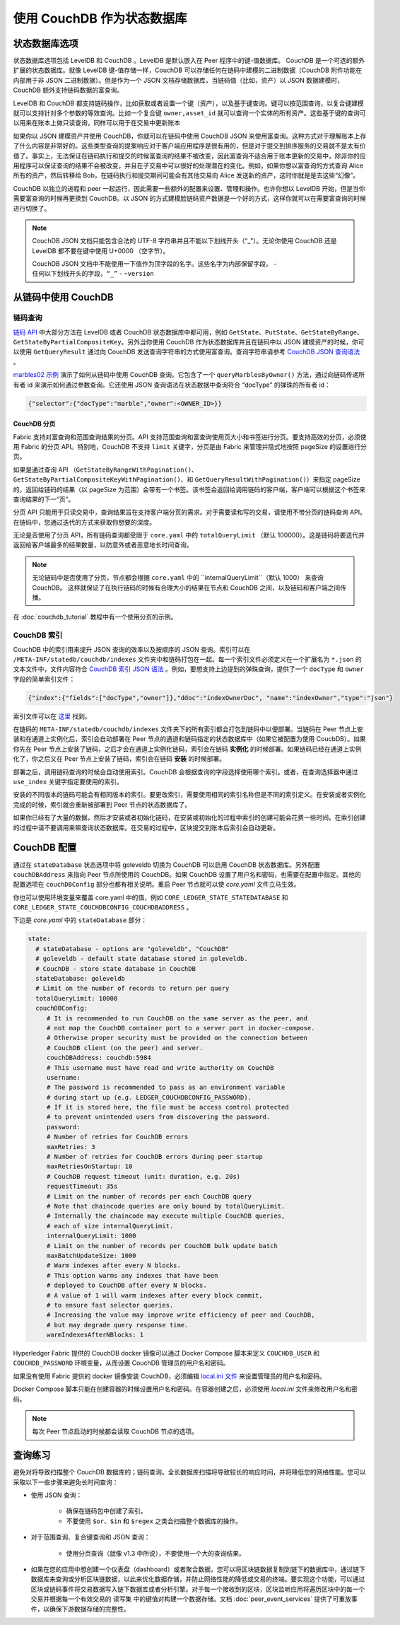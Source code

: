 使用 CouchDB 作为状态数据库
=============================

状态数据库选项
----------------------

状态数据库选项包括 LevelDB 和 CouchDB 。LevelDB 是默认嵌入在 Peer 程序中的键-值数据库。 CouchDB 是一个可选的额外扩展的状态数据库。就像 LevelDB 键-值存储一样，CouchDB 可以存储任何在链码中建模的二进制数据（CouchDB 附件功能在内部用于非 JSON 二进制数据）。但是作为一个 JSON 文档存储数据库，当链码值（比如，资产）以 JSON 数据建模时，CouchDB 额外支持链码数据的富查询。

LevelDB 和 CouchDB 都支持链码操作，比如获取或者设置一个键（资产），以及基于键查询。键可以按范围查询，以复合键建模就可以支持针对多个参数的等效查询。比如一个复合键 ``owner,asset_id`` 就可以查询一个实体的所有资产。这些基于键的查询可以用来在账本上做只读查询，同样可以用于在交易中更新账本

如果你以 JSON 建模资产并使用 CouchDB，你就可以在链码中使用 CouchDB JSON 来使用富查询。这种方式对于理解账本上存了什么内容是非常好的。这些类型查询的提案响应对于客户端应用程序是很有用的，但是对于提交到排序服务的交易就不是太有价值了。事实上，无法保证在链码执行和提交的时候富查询的结果不被改变，因此富查询不适合用于账本更新的交易中，除非你的应用程序可以保证查询的结果不会被改变，并且在子交易中可以很好的处理潜在的变化。例如，如果你想以富查询的方式查询 Alice 所有的资产，然后转移给 Bob，在链码执行和提交期间可能会有其他交易向 Alice 发送新的资产，这时你就是是去这些“幻像”。

CouchDB 以独立的进程和 peer 一起运行，因此需要一些额外的配置来设置、管理和操作。也许你想以 LevelDB 开始，但是当你需要富查询的时候再更换到 CouchDB。以 JSON 的方式建模脸链码资产数据是一个好的方式，这样你就可以在需要富查询的时候进行切换了。

.. note:: 
      CouchDB JSON 文档只能包含合法的 UTF-8 字符串并且不能以下划线开头（“_”）。无论你使用 CouchDB 还是 LevelDB 都不要在键中使用 U+0000 （空字节）。

      CouchDB JSON 文档中不能使用一下值作为顶字段的名字。这些名字为内部保留字段。
      - ``任何以下划线开头的字段，“_”``
      - ``~version``

从链码中使用 CouchDB
----------------------------

链码查询
~~~~~~~~~~~~~~~~~

`链码 API <https://godoc.org/github.com/hyperledger/fabric/core/chaincode/shim#ChaincodeStubInterface>`__ 中大部分方法在 LevelDB 或者 CouchDB 状态数据库中都可用，例如 ``GetState``、``PutState``、``GetStateByRange``、``GetStateByPartialCompositeKey``。另外当你使用 CouchDB 作为状态数据库并且在链码中以 JSON 建模资产的时候，你可以使用 ``GetQueryResult`` 通过向 CouchDB 发送查询字符串的方式使用富查询。查询字符串请参考 `CouchDB JSON 查询语法 <http://docs.couchdb.org/en/2.1.1/api/database/find.html>`__ 。

`marbles02 示例 <https://github.com/hyperledger/fabric-samples/blob/master/chaincode/marbles02/go/marbles_chaincode.go>`__ 演示了如何从链码中使用 CouchDB 查询。它包含了一个 ``queryMarblesByOwner()`` 方法，通过向链码传递所有者 id 来演示如何通过参数查询。它还使用 JSON 查询语法在状态数据中查询符合 “docType” 的弹珠的所有者 id：

.. code:: bash

  {"selector":{"docType":"marble","owner":<OWNER_ID>}}

.. couchdb-pagination:

CouchDB 分页
^^^^^^^^^^^^^^^^^^

Fabric 支持对富查询和范围查询结果的分页。API 支持范围查询和富查询使用页大小和书签进行分页。要支持高效的分页，必须使用 Fabric 的分页 API。特别地，CouchDB 不支持 ``limit`` 关键字，分页是由 Fabric 来管理并隐式地按照 pageSize 的设置进行分页。

如果是通过查询 API （``GetStateByRangeWithPagination()``、``GetStateByPartialCompositeKeyWithPagination()``、和 ``GetQueryResultWithPagination()``）来指定 pageSize 的，返回给链码的结果（以 pageSize 为范围）会带有一个书签。该书签会返回给调用链码的客户端，客户端可以根据这个书签来查询结果的下一“页”。

分页 API 只能用于只读交易中，查询结果旨在支持客户端分页的需求。对于需要读和写的交易，请使用不带分页的链码查询 API。在链码中，您通过迭代的方式来获取你想要的深度。

无论是否使用了分页 API，所有链码查询都受限于 ``core.yaml`` 中的 ``totalQueryLimit`` （默认 100000）。这是链码将要迭代并返回给客户端最多的结果数量，以防意外或者恶意地长时间查询。

.. note:: 
      无论链码中是否使用了分页，节点都会根据 ``core.yaml`` 中的 ``internalQueryLimit``（默认 1000） 来查询 CouchDB。 这样就保证了在执行链码的时候有合理大小的结果在节点和 CouchDB 之间，以及链码和客户端之间传播。


在 :doc:`couchdb_tutorial` 教程中有一个使用分页的示例。

CouchDB 索引
~~~~~~~~~~~~~~~

CouchDB 中的索引用来提升 JSON 查询的效率以及按顺序的 JSON 查询。索引可以在 ``/META-INF/statedb/couchdb/indexes`` 文件夹中和链码打包在一起。每一个索引文件必须定义在一个扩展名为 ``*.json`` 的文本文件中，文件内容符合 `CouchDB 索引 JSON 语法 <http://docs.couchdb.org/en/2.1.1/api/database/find.html#db-index>`__ 。例如，要想支持上边提到的弹珠查询，提供了一个 ``docType`` 和 ``owner`` 字段的简单索引文件：

.. code:: bash

  {"index":{"fields":["docType","owner"]},"ddoc":"indexOwnerDoc", "name":"indexOwner","type":"json"}

索引文件可以在 `这里 <https://github.com/hyperledger/fabric-samples/blob/master/chaincode/marbles02/go/META-INF/statedb/couchdb/indexes/indexOwner.json>`__ 找到。

在链码的 ``META-INF/statedb/couchdb/indexes`` 文件夹下的所有索引都会打包到链码中以便部署。当链码在 Peer 节点上安装和在通道上实例化后，索引会自动部署在 Peer 节点的通道和链码指定的状态数据库中（如果它被配置为使用 CoucbDB）。如果你先在 Peer 节点上安装了链码，之后才会在通道上实例化链码，索引会在链码 **实例化** 的时候部署。如果链码已经在通道上实例化了，你之后又在 Peer 节点上安装了链码，索引会在链码 **安装** 的时候部署。

部署之后，调用链码查询的时候会自动使用索引。CouchDB 会根据查询的字段选择使用哪个索引。或者，在查询选择器中通过 ``use_index`` 关键字指定要使用的索引。

安装的不同版本的链码可能会有相同版本的索引。要更改索引，需要使用相同的索引名称但是不同的索引定义。在安装或者实例化完成的时候，索引就会重新被部署到 Peer 节点的状态数据库了。

如果你已经有了大量的数据，然后才安装或者初始化链码，在安装或初始化的过程中索引的创建可能会花费一些时间。在索引创建的过程中请不要调用来嘛查询状态数据库。在交易的过程中，区块提交到账本后索引会自动更新。

CouchDB 配置
---------------------

通过在 ``stateDatabase`` 状态选项中将 goleveldb 切换为 CouchDB 可以启用 CouchDB 状态数据库。另外配置 ``couchDBAddress`` 来指向 Peer 节点所使用的 CouchDB。如果 CouchDB 设置了用户名和密码，也需要在配置中指定。其他的配置选项在 ``couchDBConfig`` 部分也都有相关说明。重启 Peer 节点就可以使 *core.yaml* 文件立马生效。

你也可以使用环境变量来覆盖 core.yaml 中的值，例如 ``CORE_LEDGER_STATE_STATEDATABASE`` 和 ``CORE_LEDGER_STATE_COUCHDBCONFIG_COUCHDBADDRESS`` 。

下边是 *core.yaml* 中的 ``stateDatabase`` 部分：

.. code:: bash

    state:
      # stateDatabase - options are "goleveldb", "CouchDB"
      # goleveldb - default state database stored in goleveldb.
      # CouchDB - store state database in CouchDB
      stateDatabase: goleveldb
      # Limit on the number of records to return per query
      totalQueryLimit: 10000
      couchDBConfig:
         # It is recommended to run CouchDB on the same server as the peer, and
         # not map the CouchDB container port to a server port in docker-compose.
         # Otherwise proper security must be provided on the connection between
         # CouchDB client (on the peer) and server.
         couchDBAddress: couchdb:5984
         # This username must have read and write authority on CouchDB
         username:
         # The password is recommended to pass as an environment variable
         # during start up (e.g. LEDGER_COUCHDBCONFIG_PASSWORD).
         # If it is stored here, the file must be access control protected
         # to prevent unintended users from discovering the password.
         password:
         # Number of retries for CouchDB errors
         maxRetries: 3
         # Number of retries for CouchDB errors during peer startup
         maxRetriesOnStartup: 10
         # CouchDB request timeout (unit: duration, e.g. 20s)
         requestTimeout: 35s
         # Limit on the number of records per each CouchDB query
         # Note that chaincode queries are only bound by totalQueryLimit.
         # Internally the chaincode may execute multiple CouchDB queries,
         # each of size internalQueryLimit.
         internalQueryLimit: 1000
         # Limit on the number of records per CouchDB bulk update batch
         maxBatchUpdateSize: 1000
         # Warm indexes after every N blocks.
         # This option warms any indexes that have been
         # deployed to CouchDB after every N blocks.
         # A value of 1 will warm indexes after every block commit,
         # to ensure fast selector queries.
         # Increasing the value may improve write efficiency of peer and CouchDB,
         # but may degrade query response time.
         warmIndexesAfterNBlocks: 1

Hyperledger Fabric 提供的 CouchDB docker 镜像可以通过 Docker Compose 脚本来定义 ``COUCHDB_USER`` 和 ``COUCHDB_PASSWORD`` 环境变量，从而设置 CouchDB 管理员的用户名和密码。

如果没有使用 Fabric 提供的 docker 镜像安装 CouchDB，必须编辑 `local.ini 文件
<http://docs.couchdb.org/en/2.1.1/config/intro.html#configuration-files>`__ 来设置管理员的用户名和密码。

Docker Compose 脚本只能在创建容器的时候设置用户名和密码。在容器创建之后，必须使用 *local.ini* 文件来修改用户名和密码。

.. note:: 每次 Peer 节点启动的时候都会读取 CouchDB 节点的选项。

查询练习
--------------------------

避免对将导致扫描整个 CouchDB 数据库的；链码查询。全长数据库扫描将导致较长的响应时间，并将降低您的网络性能。您可以采取以下一些步骤来避免长时间查询：

- 使用 JSON 查询：

    * 确保在链码包中创建了索引。
    * 不要使用 ``$or``、``$in`` 和 ``$regex`` 之类会扫描整个数据库的操作。

- 对于范围查询、复合键查询和 JSON 查询：

    * 使用分页查询（就像 v1.3 中所说），不要使用一个大的查询结果。

- 如果在您的应用中想创建一个仪表盘（dashboard）或者聚合数据，您可以将区块链数据复制到链下的数据库中，通过链下数据库来查询或分析区块链数据，以此来优化数据存储，并防止网络性能的降低或交易的终端。要实现这个功能，可以通过区块或链码事件将交易数据写入链下数据库或者分析引擎。对于每一个接收到的区块，区块监听应用将遍历区块中的每一个交易并根据每一个有效交易的 ``读写集`` 中的键值对构建一个数据存储。文档 :doc:`peer_event_services` 提供了可重放事件，以确保下游数据存储的完整性。

.. Licensed under Creative Commons Attribution 4.0 International License
   https://creativecommons.org/licenses/by/4.0/
